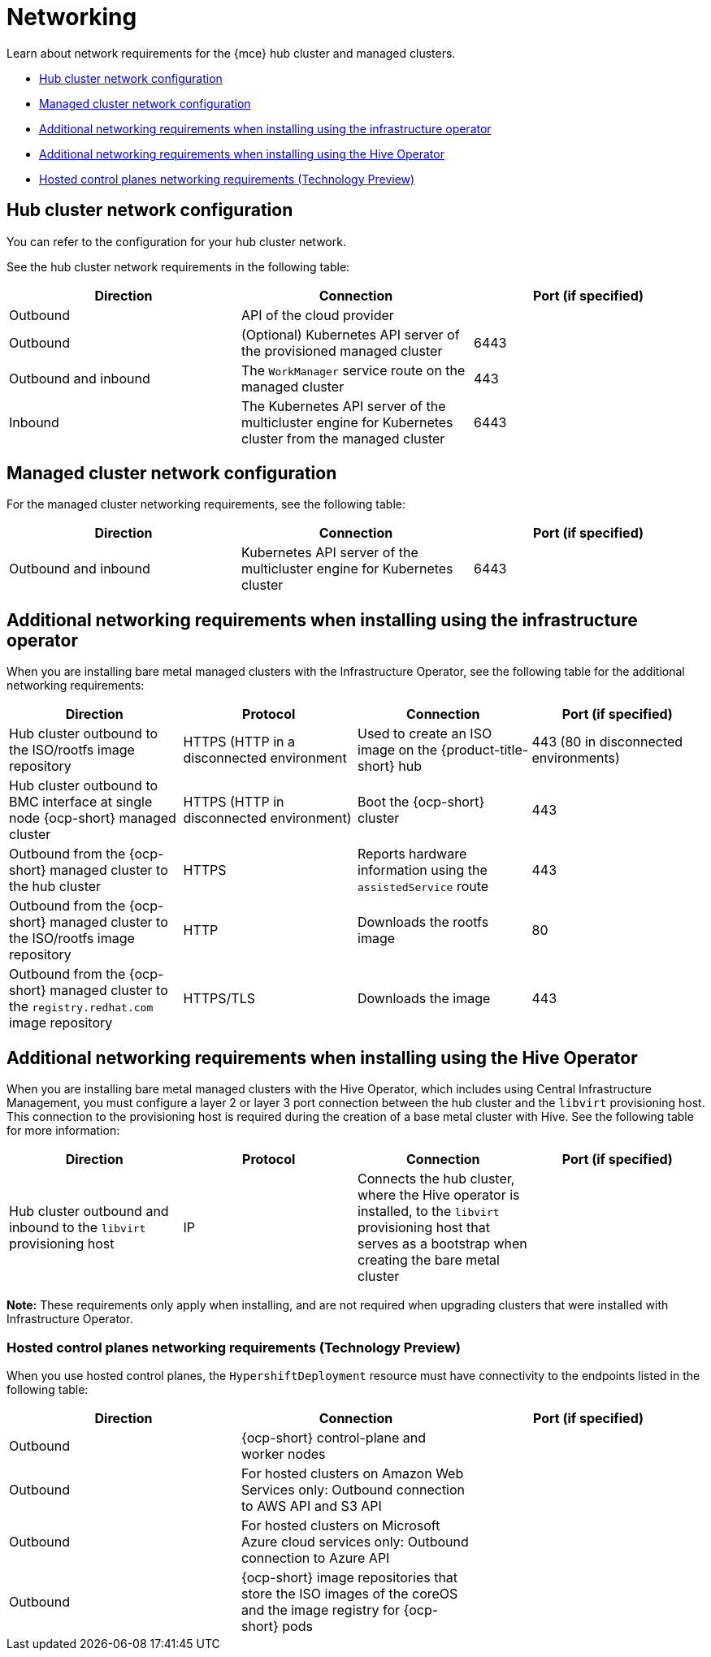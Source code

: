 [#networking-mce]
= Networking

Learn about network requirements for the {mce} hub cluster and managed clusters.

* <<hub-network-config-mce,Hub cluster network configuration>>
* <<managed-network-config-mce,Managed cluster network configuration>>
* <<network-configuration-infra-operator-mce,Additional networking requirements when installing using the infrastructure operator>>
* <<network-configuration-hive-mce,Additional networking requirements when installing using the Hive Operator>>
* <<network-configuration-hosted-control-planes-mce,Hosted control planes networking requirements (Technology Preview)>>

[#hub-network-config-mce]
== Hub cluster network configuration

You can refer to the configuration for your hub cluster network.

See the hub cluster network requirements in the following table:

|===
| Direction | Connection | Port (if specified)

| Outbound
| API of the cloud provider
| 

| Outbound
| (Optional) Kubernetes API server of the provisioned managed cluster
| 6443

| Outbound and inbound
| The `WorkManager` service route on the managed cluster
| 443

| Inbound
| The Kubernetes API server of the multicluster engine for Kubernetes cluster from the managed cluster
| 6443

|===

[#managed-network-config-mce]
== Managed cluster network configuration

For the managed cluster networking requirements, see the following table:

|===
| Direction | Connection | Port (if specified)

| Outbound and inbound
| Kubernetes API server of the multicluster engine for Kubernetes cluster
| 6443

|===

[#network-configuration-infra-operator-mce]
== Additional networking requirements when installing using the infrastructure operator

When you are installing bare metal managed clusters with the Infrastructure Operator, see the following table for the additional networking requirements:

|===
| Direction | Protocol | Connection | Port (if specified)

| Hub cluster outbound to the ISO/rootfs image repository
| HTTPS (HTTP in a disconnected environment
| Used to create an ISO image on the {product-title-short} hub
| 443 (80 in disconnected environments)

| Hub cluster outbound to BMC interface at single node {ocp-short} managed cluster
| HTTPS (HTTP in disconnected environment)
| Boot the {ocp-short} cluster
| 443

| Outbound from the {ocp-short} managed cluster to the hub cluster
| HTTPS
| Reports hardware information using the `assistedService` route 
| 443

| Outbound from the {ocp-short} managed cluster to the ISO/rootfs image repository
| HTTP
| Downloads the rootfs image
| 80

| Outbound from the {ocp-short} managed cluster to the `registry.redhat.com` image repository
| HTTPS/TLS
| Downloads the image
| 443

|===

[#network-configuration-hive-mce]
== Additional networking requirements when installing using the Hive Operator

When you are installing bare metal managed clusters with the Hive Operator, which includes using Central Infrastructure Management, you must configure a layer 2 or layer 3 port connection between the hub cluster and the `libvirt` provisioning host. This connection to the provisioning host is required during the creation of a base metal cluster with Hive. See the following table for more information:

|===
| Direction | Protocol | Connection | Port (if specified)

| Hub cluster outbound and inbound to the `libvirt` provisioning host
| IP
| Connects the hub cluster, where the Hive operator is installed, to the `libvirt` provisioning host that serves as a bootstrap when creating the bare metal cluster
| 

|===

**Note:** These requirements only apply when installing, and are not required when upgrading clusters that were installed with Infrastructure Operator.

[#network-configuration-hosted-control-planes-mce]
=== Hosted control planes networking requirements (Technology Preview)

When you use hosted control planes, the `HypershiftDeployment` resource must have connectivity to the endpoints listed in the following table:

|===
| Direction | Connection | Port (if specified)

| Outbound
| {ocp-short} control-plane and worker nodes
| 

| Outbound
| For hosted clusters on Amazon Web Services only: Outbound connection to AWS API and S3 API
| 

| Outbound
| For hosted clusters on Microsoft Azure cloud services only: Outbound connection to Azure API
| 

| Outbound
| {ocp-short} image repositories that store the ISO images of the coreOS and the image registry for {ocp-short} pods
| 

|===
